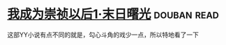 * [[https://book.douban.com/subject/2970683/][我成为崇祯以后1·末日曙光]]    :douban:read:
这部YY小说有点不同的就是，勾心斗角的戏少一点，所以特地看了一下
